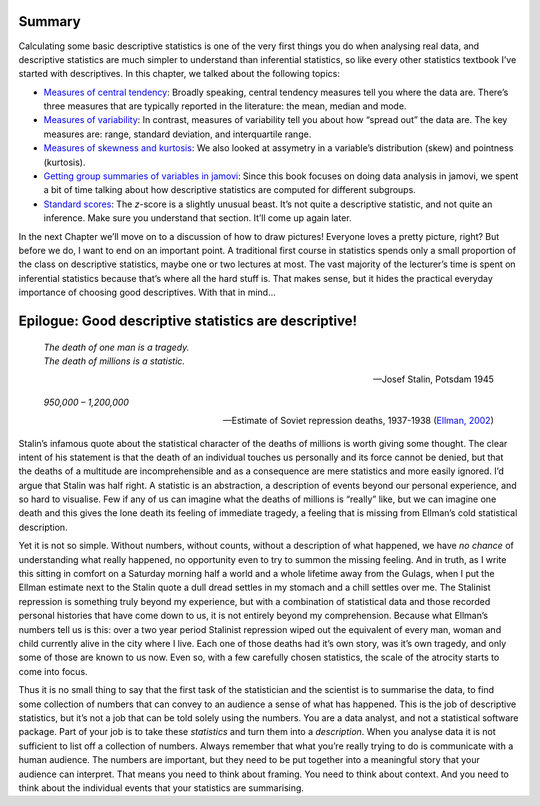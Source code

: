 .. sectionauthor:: `Danielle J. Navarro <https://djnavarro.net/>`_ and `David R. Foxcroft <https://www.davidfoxcroft.com/>`_

Summary
-------

Calculating some basic descriptive statistics is one of the very first
things you do when analysing real data, and descriptive statistics are
much simpler to understand than inferential statistics, so like every
other statistics textbook I’ve started with descriptives. In this
chapter, we talked about the following topics:

-  `Measures of central tendency <Ch04_Descriptives_1.html#measures-of-central-tendency>`__:
   Broadly speaking, central tendency measures tell you where the data are. There’s three
   measures that are typically reported in the literature: the mean, median and mode.

-  `Measures of variability <Ch04_Descriptives_2.html#measures-of-variability>`__:
   In contrast, measures of variability tell you about how “spread out” the data are. The
   key measures are: range, standard deviation, and interquartile range.

-  `Measures of skewness and kurtosis
   <Ch04_Descriptives_3.html#measures-of-skewness-and-kurtosis>`__: We also looked at
   assymetry in a variable’s distribution (skew) and pointness (kurtosis).

-  `Getting group summaries of variables in jamovi
   <Ch04_Descriptives_4.html#getting-group-summaries-of-variables-in-jamovi>`__: Since
   this book focuses on doing data analysis in jamovi, we spent a bit of time talking
   about how descriptive statistics are computed for different subgroups.

-  `Standard scores <Ch04_Descriptives_5.html#standard-scores>`__: The *z*-score is a
   slightly unusual beast. It’s not quite a descriptive statistic, and not quite an
   inference. Make sure you understand that section. It’ll come up again later.

In the next Chapter we’ll move on to a discussion of how to draw pictures!
Everyone loves a pretty picture, right? But before we do, I want to end on
an important point. A traditional first course in statistics spends only a
small proportion of the class on descriptive statistics, maybe one or two
lectures at most. The vast majority of the lecturer’s time is spent on
inferential statistics because that’s where all the hard stuff is. That
makes sense, but it hides the practical everyday importance of choosing
good descriptives. With that in mind…

Epilogue: Good descriptive statistics are descriptive!
------------------------------------------------------

.. epigraph::

   | *The death of one man is a tragedy.*
   | *The death of millions is a statistic.*
   
   -- Josef Stalin, Potsdam 1945

.. epigraph::

   | *950,000 – 1,200,000*
   
   -- Estimate of Soviet repression deaths, 1937-1938 (`Ellman, 2002
      <References.html#ellman-2002>`__\ )

Stalin’s infamous quote about the statistical character of the deaths of
millions is worth giving some thought. The clear intent of his statement
is that the death of an individual touches us personally and its force
cannot be denied, but that the deaths of a multitude are
incomprehensible and as a consequence are mere statistics and more
easily ignored. I’d argue that Stalin was half right. A statistic is an
abstraction, a description of events beyond our personal experience, and
so hard to visualise. Few if any of us can imagine what the deaths of
millions is “really” like, but we can imagine one death and this gives
the lone death its feeling of immediate tragedy, a feeling that is
missing from Ellman’s cold statistical description.

Yet it is not so simple. Without numbers, without counts, without a
description of what happened, we have *no chance* of understanding what
really happened, no opportunity even to try to summon the missing
feeling. And in truth, as I write this sitting in comfort on a Saturday
morning half a world and a whole lifetime away from the Gulags, when I
put the Ellman estimate next to the Stalin quote a dull dread settles in
my stomach and a chill settles over me. The Stalinist repression is
something truly beyond my experience, but with a combination of
statistical data and those recorded personal histories that have come
down to us, it is not entirely beyond my comprehension. Because what
Ellman’s numbers tell us is this: over a two year period Stalinist
repression wiped out the equivalent of every man, woman and child
currently alive in the city where I live. Each one of those deaths had
it’s own story, was it’s own tragedy, and only some of those are known
to us now. Even so, with a few carefully chosen statistics, the scale of
the atrocity starts to come into focus.

Thus it is no small thing to say that the first task of the statistician
and the scientist is to summarise the data, to find some collection of
numbers that can convey to an audience a sense of what has happened.
This is the job of descriptive statistics, but it’s not a job that can
be told solely using the numbers. You are a data analyst, and not a
statistical software package. Part of your job is to take these
*statistics* and turn them into a *description*. When you analyse data
it is not sufficient to list off a collection of numbers. Always
remember that what you’re really trying to do is communicate with a
human audience. The numbers are important, but they need to be put
together into a meaningful story that your audience can interpret. That
means you need to think about framing. You need to think about context.
And you need to think about the individual events that your statistics
are summarising.
